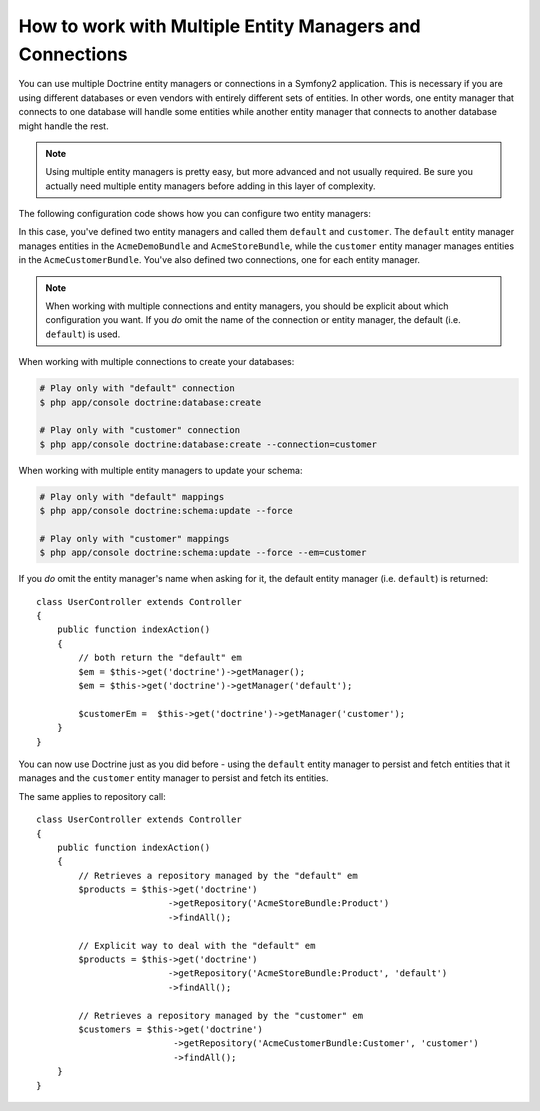 .. index::
   single: Doctrine; Multiple entity managers

How to work with Multiple Entity Managers and Connections
=========================================================

You can use multiple Doctrine entity managers or connections in a Symfony2
application. This is necessary if you are using different databases or even
vendors with entirely different sets of entities. In other words, one entity
manager that connects to one database will handle some entities while another
entity manager that connects to another database might handle the rest.

.. note::

    Using multiple entity managers is pretty easy, but more advanced and not
    usually required. Be sure you actually need multiple entity managers before
    adding in this layer of complexity.

The following configuration code shows how you can configure two entity managers:

.. configuration-block::

    .. code-block:: yaml

        doctrine:
            dbal:
                default_connection:   default
                connections:
                    default:
                        driver:   %database_driver%
                        host:     %database_host%
                        port:     %database_port%
                        dbname:   %database_name%
                        user:     %database_user%
                        password: %database_password%
                        charset:  UTF8
                    customer:
                        driver:   %database_driver2%
                        host:     %database_host2%
                        port:     %database_port2%
                        dbname:   %database_name2%
                        user:     %database_user2%
                        password: %database_password2%
                        charset:  UTF8

            orm:
                default_entity_manager:   default
                entity_managers:
                    default:
                        connection:       default
                        mappings:
                            AcmeDemoBundle: ~
                            AcmeStoreBundle: ~
                    customer:
                        connection:       customer
                        mappings:
                            AcmeCustomerBundle: ~

In this case, you've defined two entity managers and called them ``default``
and ``customer``. The ``default`` entity manager manages entities in the
``AcmeDemoBundle`` and ``AcmeStoreBundle``, while the ``customer`` entity
manager manages entities in the ``AcmeCustomerBundle``. You've also defined
two connections, one for each entity manager.

.. note::

    When working with multiple connections and entity managers, you should be 
    explicit about which configuration you want. If you *do* omit the name of
    the connection or entity manager, the default (i.e. ``default``) is used.

When working with multiple connections to create your databases:

.. code-block:: bash

    # Play only with "default" connection
    $ php app/console doctrine:database:create

    # Play only with "customer" connection
    $ php app/console doctrine:database:create --connection=customer

When working with multiple entity managers to update your schema:

.. code-block:: bash

    # Play only with "default" mappings
    $ php app/console doctrine:schema:update --force

    # Play only with "customer" mappings
    $ php app/console doctrine:schema:update --force --em=customer

If you *do* omit the entity manager's name when asking for it,
the default entity manager (i.e. ``default``) is returned::

    class UserController extends Controller
    {
        public function indexAction()
        {
            // both return the "default" em
            $em = $this->get('doctrine')->getManager();
            $em = $this->get('doctrine')->getManager('default');
            
            $customerEm =  $this->get('doctrine')->getManager('customer');
        }
    }

You can now use Doctrine just as you did before - using the ``default`` entity
manager to persist and fetch entities that it manages and the ``customer``
entity manager to persist and fetch its entities.

The same applies to repository call::

    class UserController extends Controller
    {
        public function indexAction()
        {
            // Retrieves a repository managed by the "default" em
            $products = $this->get('doctrine')
                             ->getRepository('AcmeStoreBundle:Product')
                             ->findAll();

            // Explicit way to deal with the "default" em
            $products = $this->get('doctrine')
                             ->getRepository('AcmeStoreBundle:Product', 'default')
                             ->findAll();

            // Retrieves a repository managed by the "customer" em
            $customers = $this->get('doctrine')
                              ->getRepository('AcmeCustomerBundle:Customer', 'customer')
                              ->findAll();
        }
    }
